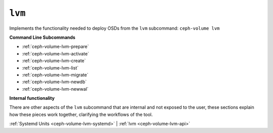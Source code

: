 .. _ceph-volume-lvm:

``lvm``
=======
Implements the functionality needed to deploy OSDs from the ``lvm`` subcommand:
``ceph-volume lvm``

**Command Line Subcommands**

* :ref:`ceph-volume-lvm-prepare`

* :ref:`ceph-volume-lvm-activate`

* :ref:`ceph-volume-lvm-create`

* :ref:`ceph-volume-lvm-list`

* :ref:`ceph-volume-lvm-migrate`

* :ref:`ceph-volume-lvm-newdb`

* :ref:`ceph-volume-lvm-newwal`

.. not yet implemented
.. * :ref:`ceph-volume-lvm-scan`

**Internal functionality**

There are other aspects of the ``lvm`` subcommand that are internal and not
exposed to the user, these sections explain how these pieces work together,
clarifying the workflows of the tool.

:ref:`Systemd Units <ceph-volume-lvm-systemd>` |
:ref:`lvm <ceph-volume-lvm-api>`
